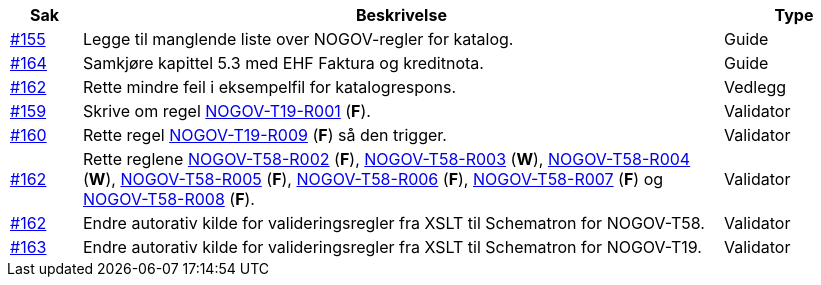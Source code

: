 :ruleurl-cat: /ehf/rule/catalogue-1.0/
:ruleurl-res: /ehf/rule/catalogue-response-1.0/

[cols="1,9,2", options="header"]
|===
| Sak | Beskrivelse | Type

| link:https://github.com/difi/vefa-validator-conf/issues/155[#155]
| Legge til manglende liste over NOGOV-regler for katalog.
| Guide

| link:https://github.com/difi/vefa-validator-conf/issues/164[#164]
| Samkjøre kapittel 5.3 med EHF Faktura og kreditnota.
| Guide

| link:https://github.com/difi/vefa-validator-conf/issues/162[#162]
| Rette mindre feil i eksempelfil for katalogrespons.
| Vedlegg

| link:https://github.com/difi/vefa-validator-conf/issues/159[#159]
| Skrive om regel link:{ruleurl-cat}NOGOV-T19-R001[NOGOV-T19-R001] (**F**).
| Validator

| link:https://github.com/difi/vefa-validator-conf/issues/160[#160]
| Rette regel link:{ruleurl-cat}NOGOV-T19-R009[NOGOV-T19-R009] (**F**) så den trigger.
| Validator

| link:https://github.com/difi/vefa-validator-conf/issues/162[#162]
| Rette reglene link:{ruleurl-res}NOGOV-T58-R002[NOGOV-T58-R002] (**F**), link:{ruleurl-res}NOGOV-T58-R003[NOGOV-T58-R003] (**W**), link:{ruleurl-res}NOGOV-T58-R004[NOGOV-T58-R004] (**W**), link:{ruleurl-res}NOGOV-T58-R005[NOGOV-T58-R005] (**F**), link:{ruleurl-res}NOGOV-T58-R006[NOGOV-T58-R006] (**F**), link:{ruleurl-res}NOGOV-T58-R007[NOGOV-T58-R007] (**F**) og link:{ruleurl-res}NOGOV-T58-R008[NOGOV-T58-R008] (**F**).
| Validator

| link:https://github.com/difi/vefa-validator-conf/issues/162[#162]
| Endre autorativ kilde for valideringsregler fra XSLT til Schematron for NOGOV-T58.
| Validator

| link:https://github.com/difi/vefa-validator-conf/issues/163[#163]
| Endre autorativ kilde for valideringsregler fra XSLT til Schematron for NOGOV-T19.
| Validator

|===
